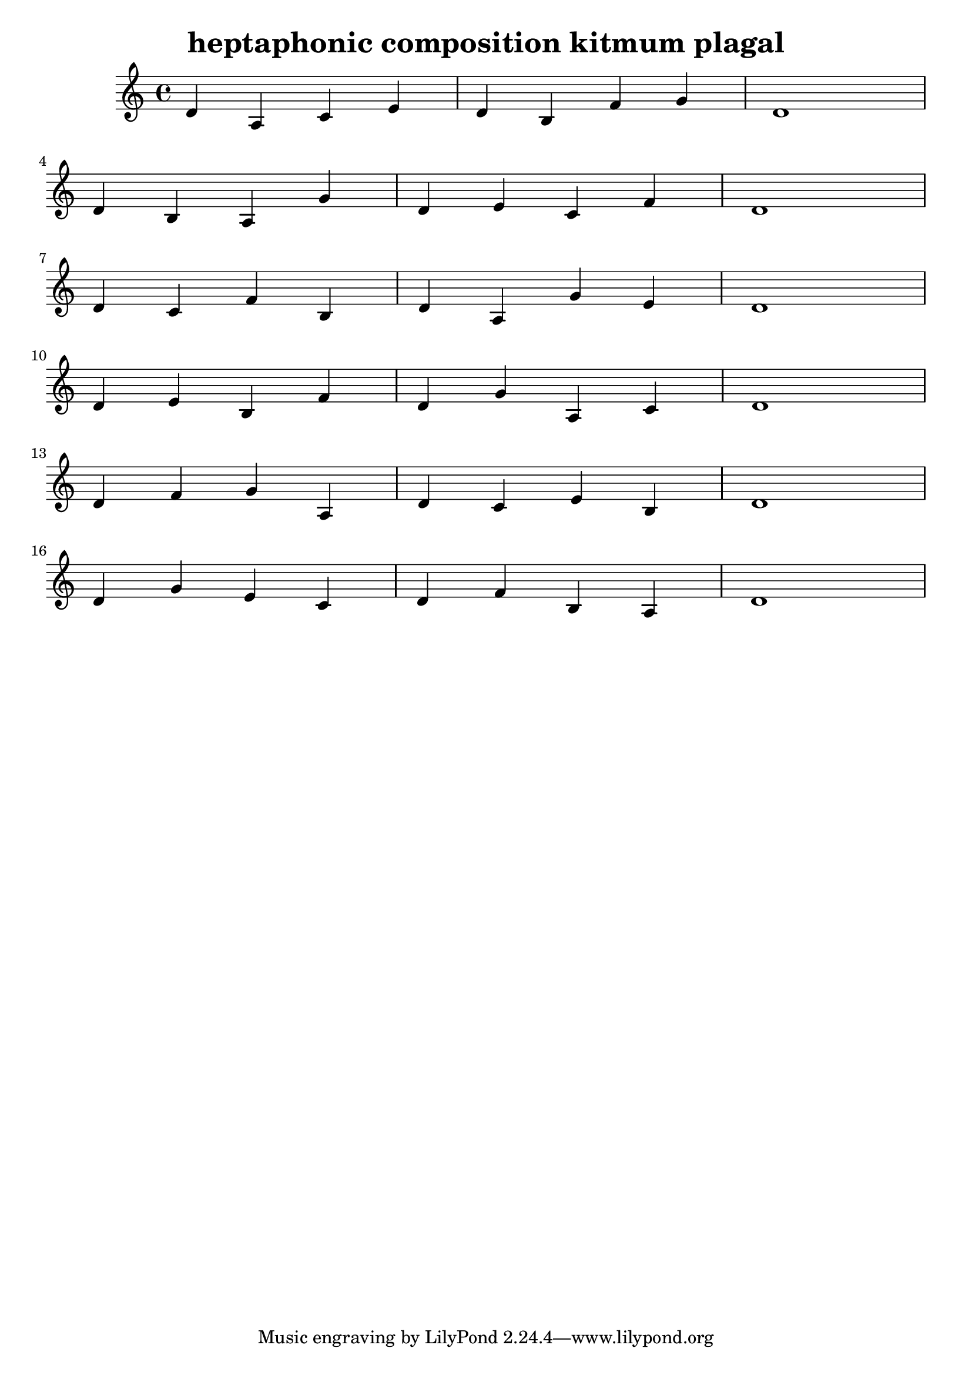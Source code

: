 \version "2.24.3"

\header {
  title = "heptaphonic composition kitmum plagal"
}

global = {
  \key c \major
}

melody = \relative c'' {
  \global
   d,4 a c e d b f' g d1 \break
   d4 b a g' d e c f d1 \break
   d4 c f b, d a g' e d1 \break
   d4 e b f' d g a, c d1 \break
   d4 f g a, d c e b d1 \break
   d4 g e c d f b, a d1
}

words = \lyricmode {
  
  
}

\score {
  <<
    \new Staff { \melody }
    \addlyrics { \words }
  >>
  \layout { }
  \midi { }

}
